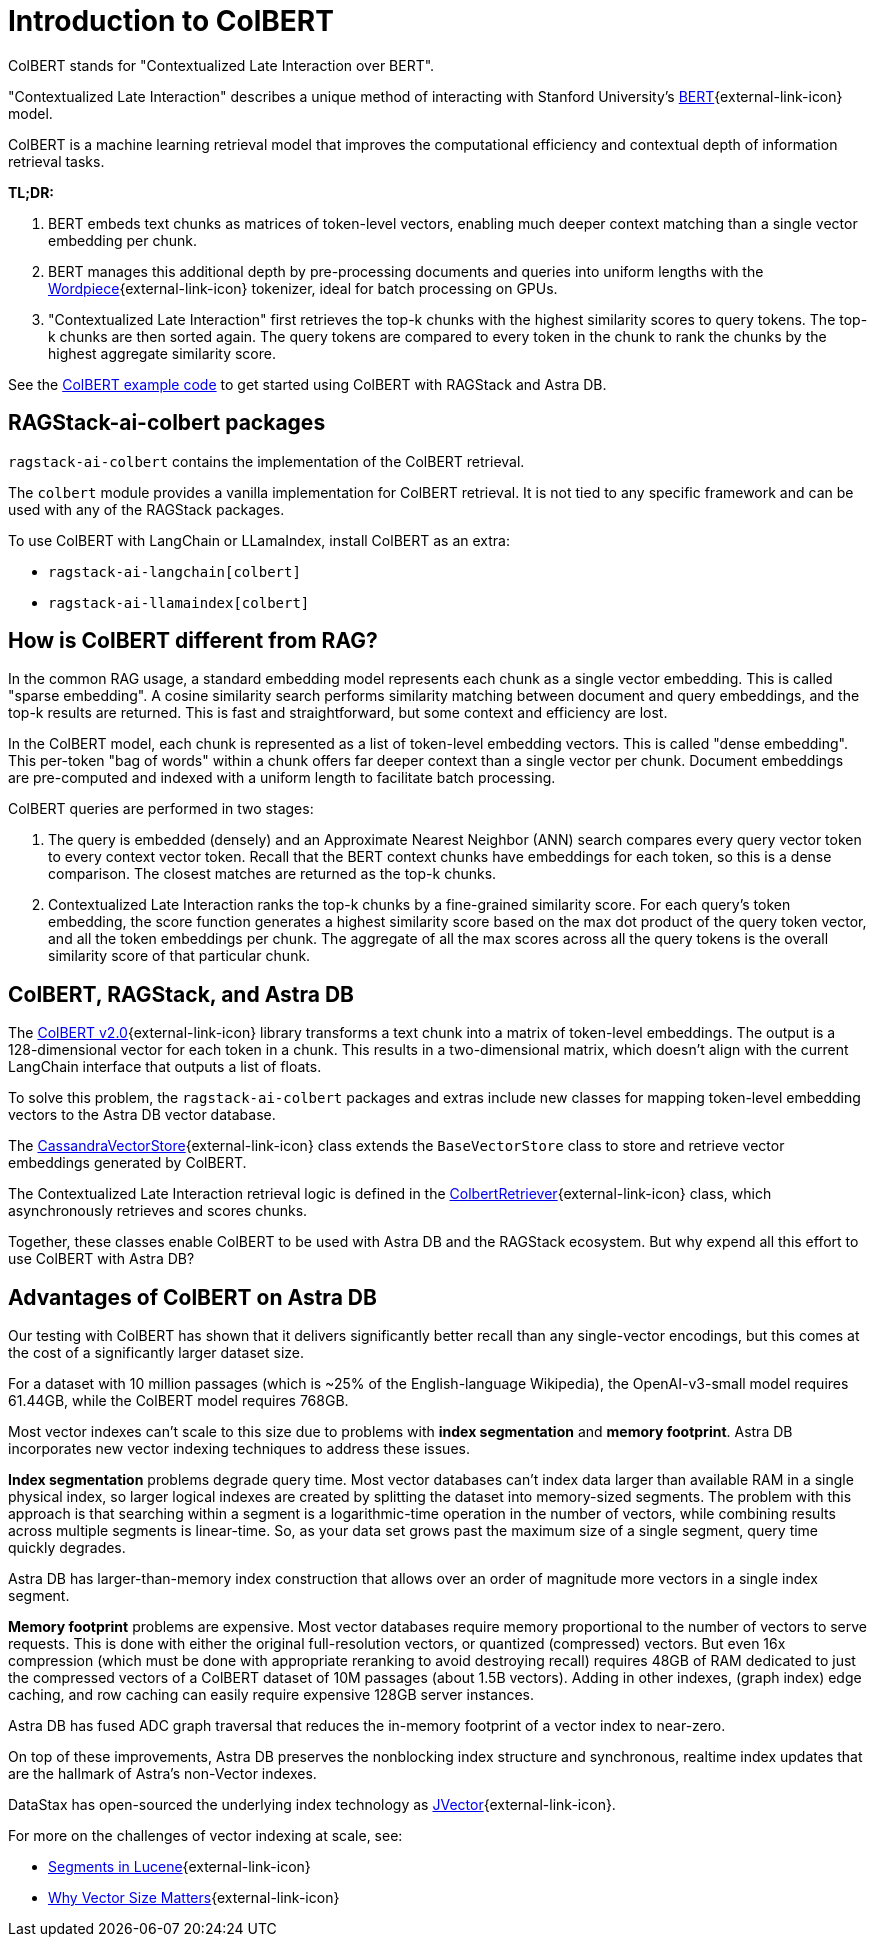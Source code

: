 = Introduction to ColBERT

ColBERT stands for "Contextualized Late Interaction over BERT".

"Contextualized Late Interaction" describes a unique method of interacting with Stanford University's https://arxiv.org/abs/2004.12832[BERT]{external-link-icon} model.

ColBERT is a machine learning retrieval model that improves the computational efficiency and contextual depth of information retrieval tasks.

*TL;DR:*

1. BERT embeds text chunks as matrices of token-level vectors, enabling much deeper context matching than a single vector embedding per chunk.
2. BERT manages this additional depth by pre-processing documents and queries into uniform lengths with the https://huggingface.co/learn/nlp-course/en/chapter6/6[Wordpiece]{external-link-icon} tokenizer, ideal for batch processing on GPUs.
3. "Contextualized Late Interaction" first retrieves the top-k chunks with the highest similarity scores to query tokens.
The top-k chunks are then sorted again. The query tokens are compared to every token in the chunk to rank the chunks by the highest aggregate similarity score.

See the xref:examples:colbert.adoc[ColBERT example code] to get started using ColBERT with RAGStack and Astra DB.

== RAGStack-ai-colbert packages

`ragstack-ai-colbert` contains the implementation of the ColBERT retrieval.

The `colbert` module provides a vanilla implementation for ColBERT retrieval. It is not tied to any specific framework and can be used with any of the RAGStack packages.

To use ColBERT with LangChain or LLamaIndex, install ColBERT as an extra:

* `ragstack-ai-langchain[colbert]`
* `ragstack-ai-llamaindex[colbert]`

== How is ColBERT different from RAG?

In the common RAG usage, a standard embedding model represents each chunk as a single vector embedding.
This is called "sparse embedding".
A cosine similarity search performs similarity matching between document and query embeddings, and the top-k results are returned.
This is fast and straightforward, but some context and efficiency are lost.

In the ColBERT model, each chunk is represented as a list of token-level embedding vectors.
This is called "dense embedding".
This per-token "bag of words" within a chunk offers far deeper context than a single vector per chunk.
Document embeddings are pre-computed and indexed with a uniform length to facilitate batch processing.

ColBERT queries are performed in two stages:

1. The query is embedded (densely) and an Approximate Nearest Neighbor (ANN) search compares every query vector token to every context vector token.
Recall that the BERT context chunks have embeddings for each token, so this is a dense comparison.
The closest matches are returned as the top-k chunks.
2. Contextualized Late Interaction ranks the top-k chunks by a fine-grained similarity score.
For each query’s token embedding, the score function generates a highest similarity score based on the max dot product of the query token vector, and all the token embeddings per chunk. The aggregate of all the max scores across all the query tokens is the overall similarity score of that particular chunk.

== ColBERT, RAGStack, and Astra DB

The https://huggingface.co/colbert-ir/colbertv2.0[ColBERT v2.0]{external-link-icon} library transforms a text chunk into a matrix of token-level embeddings. The output is a 128-dimensional vector for each token in a chunk. This results in a two-dimensional matrix, which doesn't align with the current LangChain interface that outputs a list of floats.

To solve this problem, the `ragstack-ai-colbert` packages and extras include new classes for mapping token-level embedding vectors to the Astra DB vector database.

The https://github.com/datastax/ragstack-ai/blob/main/libs/colbert/ragstack_colbert/cassandra_vector_store.py#L20C7-L20C27[CassandraVectorStore]{external-link-icon} class extends the `BaseVectorStore` class to store and retrieve vector embeddings generated by ColBERT.

The Contextualized Late Interaction retrieval logic is defined in the https://github.com/datastax/ragstack-ai/blob/main/libs/colbert/ragstack_colbert/colbert_retriever.py[ColbertRetriever]{external-link-icon} class, which asynchronously retrieves and scores chunks.

Together, these classes enable ColBERT to be used with Astra DB and the RAGStack ecosystem. But why expend all this effort to use ColBERT with Astra DB?

== Advantages of ColBERT on Astra DB

Our testing with ColBERT has shown that it delivers significantly better recall than any single-vector encodings, but this comes at the cost of a significantly larger dataset size.

For a dataset with 10 million passages (which is ~25% of the English-language Wikipedia), the OpenAI-v3-small model requires 61.44GB, while the ColBERT model requires 768GB.

Most vector indexes can't scale to this size due to problems with *index segmentation* and *memory footprint*.
Astra DB incorporates new vector indexing techniques to address these issues.

*Index segmentation* problems degrade query time. Most vector databases can't index data larger than available RAM in a single physical index, so larger logical indexes are created by splitting the dataset into memory-sized segments. The problem with this approach is that searching within a segment is a logarithmic-time operation in the number of vectors, while combining results across multiple segments is linear-time.  So, as your data set grows past the maximum size of a single segment, query time quickly degrades.

Astra DB has larger-than-memory index construction that allows over an order of magnitude more vectors in a single index segment.

*Memory footprint* problems are expensive. Most vector databases require memory proportional to the number of vectors to serve requests. This is done with either the original full-resolution vectors, or quantized (compressed) vectors. But even 16x compression (which must be done with appropriate reranking to avoid destroying recall) requires 48GB of RAM dedicated to just the compressed vectors of a ColBERT dataset of 10M passages (about 1.5B vectors). Adding in other indexes, (graph index) edge caching, and row caching can easily require expensive 128GB server instances.

Astra DB has fused ADC graph traversal that reduces the in-memory footprint of a vector index to near-zero.

On top of these improvements, Astra DB preserves the nonblocking index structure and synchronous, realtime index updates that are the hallmark of Astra’s non-Vector indexes.

DataStax has open-sourced the underlying index technology as https://github.com/jbellis/jvector/[JVector]{external-link-icon}.

For more on the challenges of vector indexing at scale, see:

* https://stackoverflow.com/questions/2703432/what-are-segments-in-lucene[Segments in Lucene]{external-link-icon}
* https://thenewstack.io/why-vector-size-matters/[Why Vector Size Matters]{external-link-icon}
